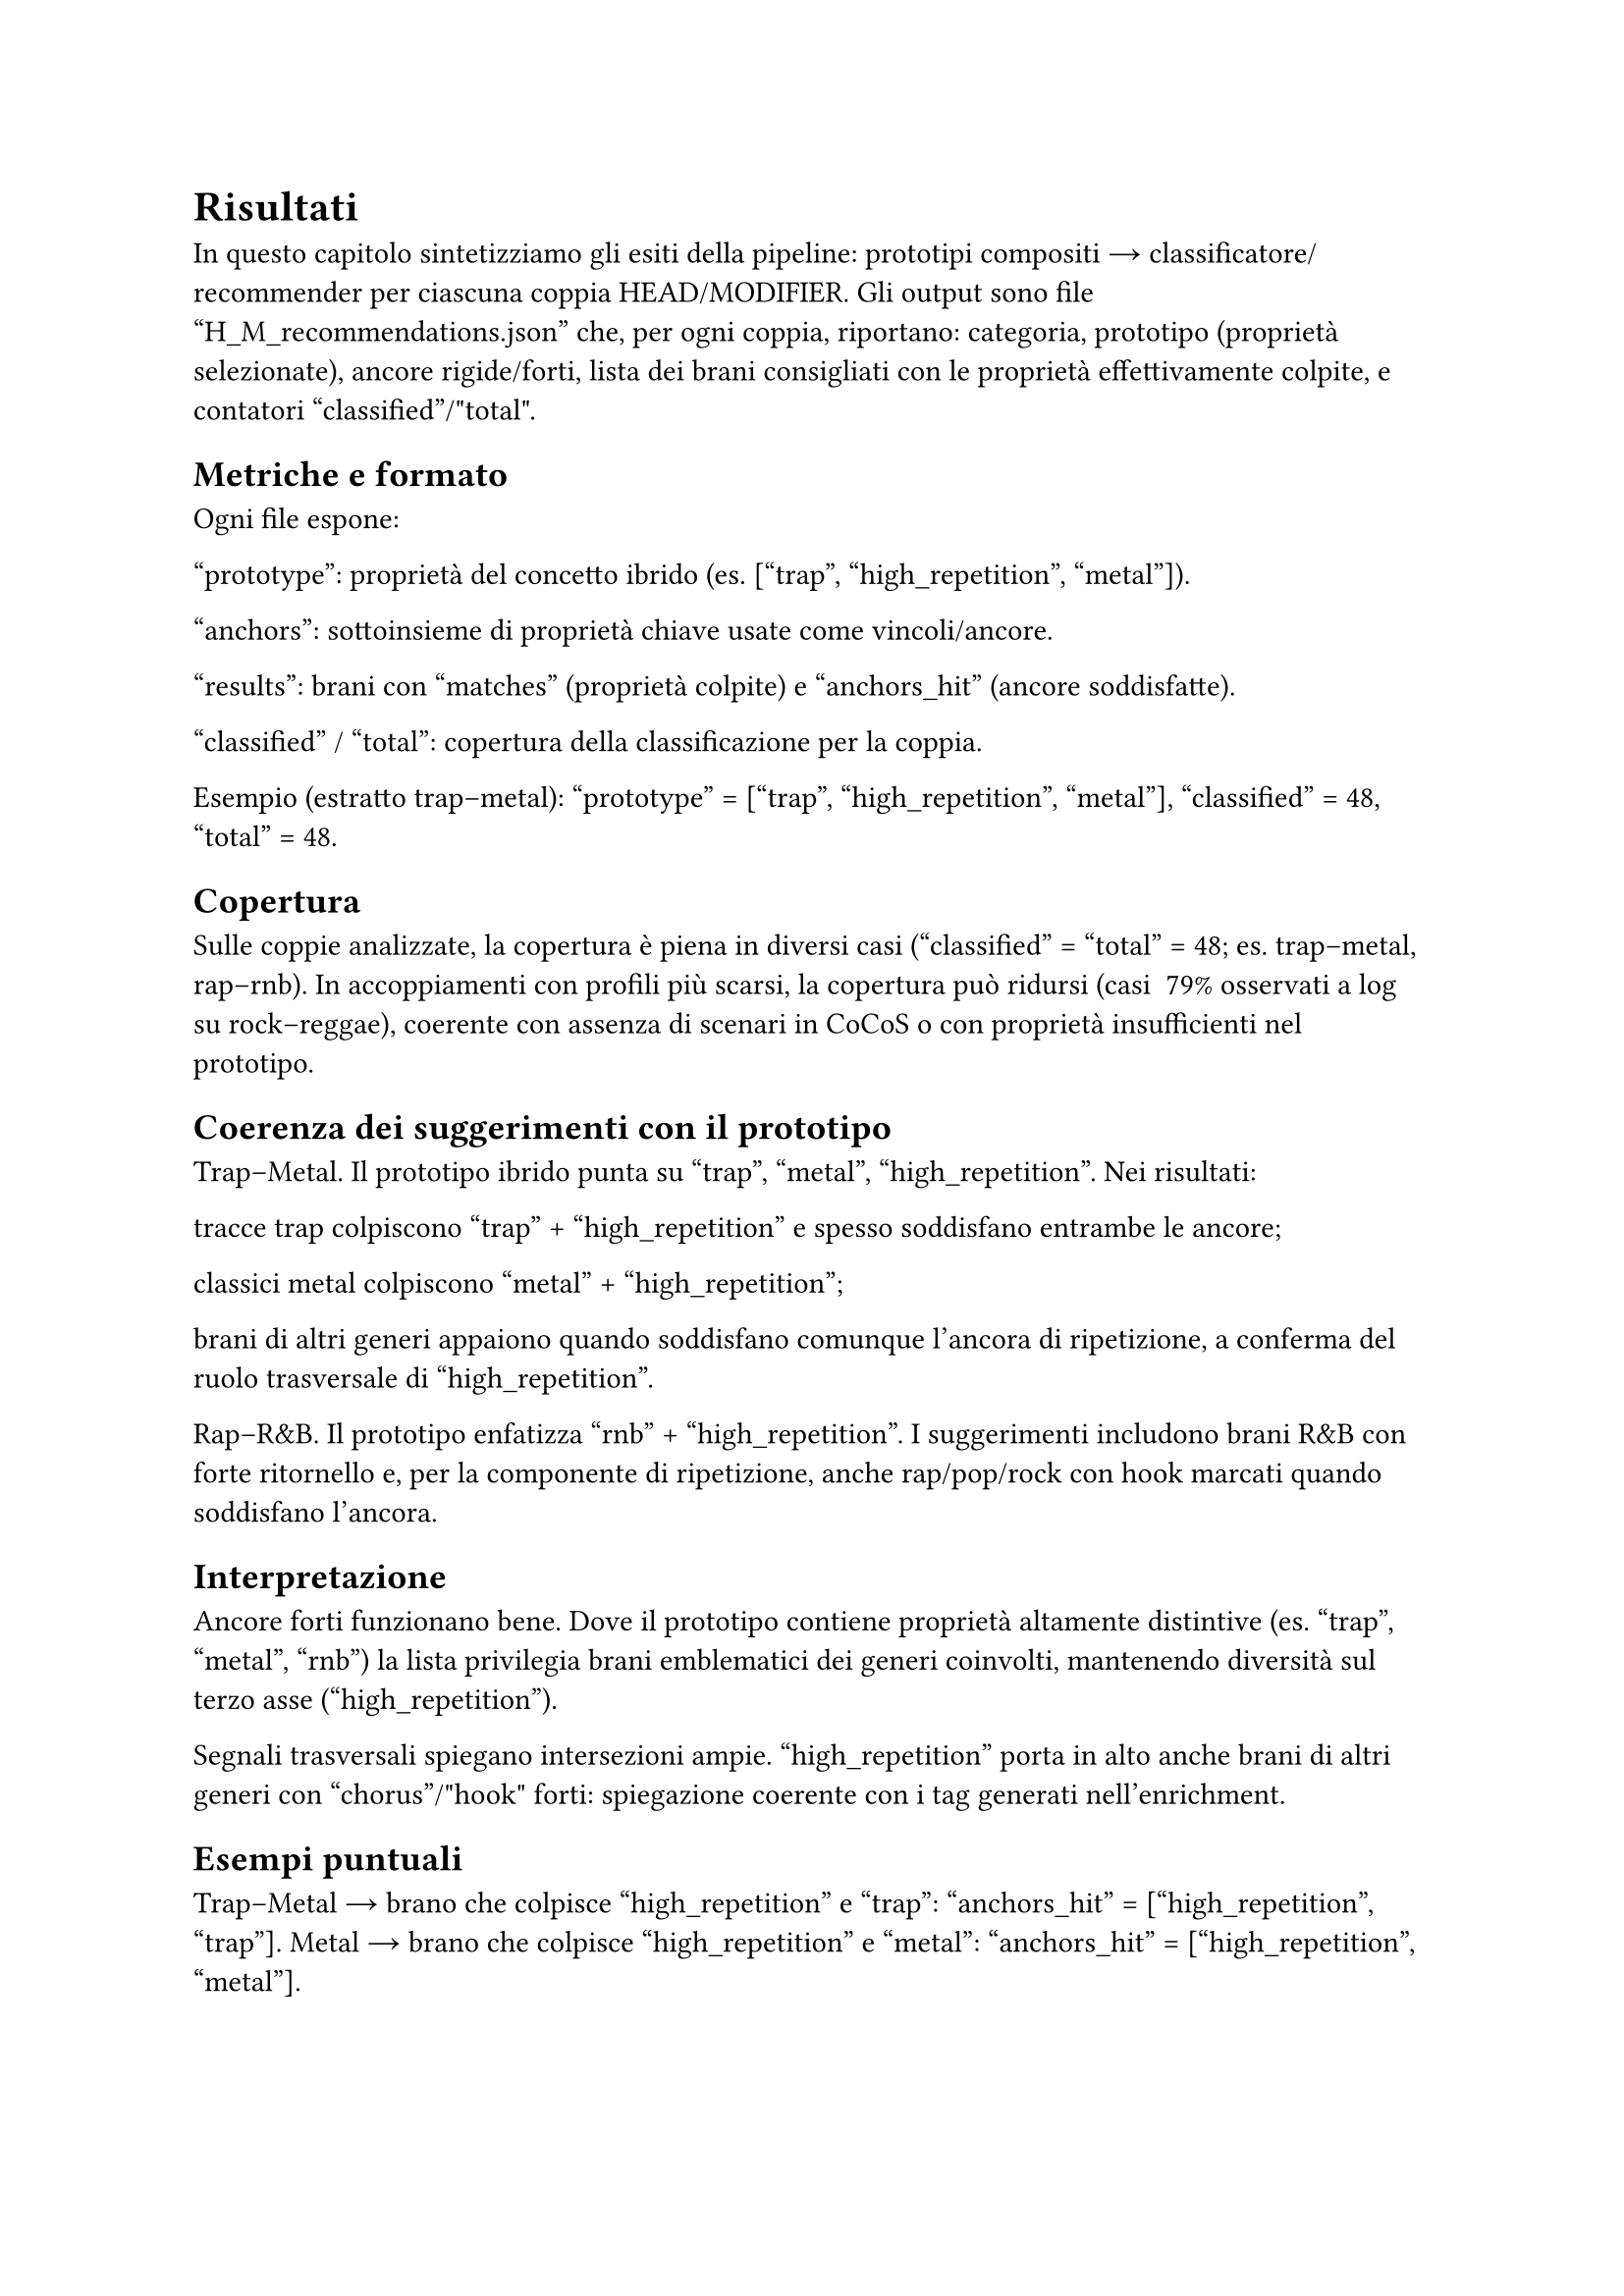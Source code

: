 = Risultati

In questo capitolo sintetizziamo gli esiti della pipeline: prototipi compositi → classificatore/recommender per ciascuna coppia HEAD/MODIFIER. Gli output sono file "H_M_recommendations.json" che, per ogni coppia, riportano: categoria, prototipo (proprietà selezionate), ancore rigide/forti, lista dei brani consigliati con le proprietà effettivamente colpite, e contatori "classified"/"total".

== Metriche e formato

Ogni file espone:

"prototype": proprietà del concetto ibrido (es. ["trap", "high_repetition", "metal"]).

"anchors": sottoinsieme di proprietà chiave usate come vincoli/ancore.

"results": brani con "matches" (proprietà colpite) e "anchors_hit" (ancore soddisfatte).

"classified" / "total": copertura della classificazione per la coppia.

Esempio (estratto trap–metal): "prototype" = ["trap", "high_repetition", "metal"], "classified" = 48, "total" = 48.

== Copertura

Sulle coppie analizzate, la copertura è piena in diversi casi ("classified" = "total" = 48; es. trap–metal, rap–rnb).
In accoppiamenti con profili più scarsi, la copertura può ridursi (casi ~79% osservati a log su rock–reggae), coerente con assenza di scenari in CoCoS o con proprietà insufficienti nel prototipo.

== Coerenza dei suggerimenti con il prototipo

Trap–Metal. Il prototipo ibrido punta su "trap", "metal", "high_repetition". Nei risultati:

tracce trap colpiscono "trap" + "high_repetition" e spesso soddisfano entrambe le ancore;

classici metal colpiscono "metal" + "high_repetition";

brani di altri generi appaiono quando soddisfano comunque l’ancora di ripetizione, a conferma del ruolo trasversale di "high_repetition".

Rap–R&B. Il prototipo enfatizza "rnb" + "high_repetition". I suggerimenti includono brani R&B con forte ritornello e, per la componente di ripetizione, anche rap/pop/rock con hook marcati quando soddisfano l’ancora.

== Interpretazione

Ancore forti funzionano bene. Dove il prototipo contiene proprietà altamente distintive (es. "trap", "metal", "rnb") la lista privilegia brani emblematici dei generi coinvolti, mantenendo diversità sul terzo asse ("high_repetition").

Segnali trasversali spiegano intersezioni ampie. "high_repetition" porta in alto anche brani di altri generi con "chorus"/"hook" forti: spiegazione coerente con i tag generati nell’enrichment.

== Esempi puntuali

Trap–Metal → brano che colpisce "high_repetition" e "trap": "anchors_hit" = ["high_repetition", "trap"].
Metal → brano che colpisce "high_repetition" e "metal": "anchors_hit" = ["high_repetition", "metal"].

Rap–R&B → brano che colpisce "high_repetition" e "rnb": "anchors_hit" = ["high_repetition", "rnb"].
Rap–R&B → brano con sola "high_repetition": rientra per la forza del hook pur non essendo R&B.

== Limiti osservati

Dipendenza da "high_repetition". Essendo un segnale orizzontale, può allargare troppo la platea se il prototipo non contiene altre tipiche/rigide selettive; l’effetto è utile per esplorare cross-over, ma va bilanciato in fase di presentazione.

Copertura non uniforme. Dove i profili di genere sono scarsi (poche tipiche/rigide) la selezione può risultare vuota o parziale (casi "NO scenario" in CoCoS e coperture < 100% a valle).

== Takeaway

Il recommender preserva le scelte di CoCoS: le ancore del prototipo ibrido guidano effettivamente i suggerimenti.
I tag di ripetizione arricchiti da Genius si riflettono nei risultati, favorendo brani con hook/chorus marcati anche fuori dal macro-genere dell’HEAD/MODIFIER.
Con profili più ricchi (più tipiche non trasversali) ci si attende maggiore precisione semantica e minore dipendenza da "high_repetition".